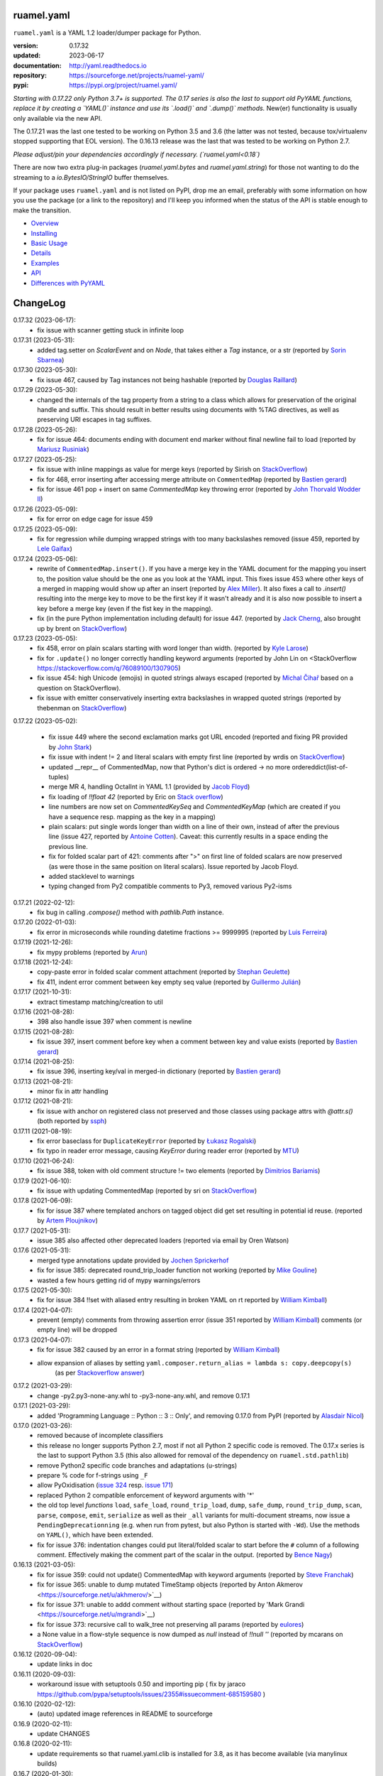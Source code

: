 
ruamel.yaml
===========

``ruamel.yaml`` is a YAML 1.2 loader/dumper package for Python.

:version:       0.17.32
:updated:       2023-06-17
:documentation: http://yaml.readthedocs.io
:repository:    https://sourceforge.net/projects/ruamel-yaml/
:pypi:          https://pypi.org/project/ruamel.yaml/

*Starting with 0.17.22 only Python 3.7+ is supported.
The 0.17 series is also the last to support old PyYAML functions, replace it by 
creating a `YAML()` instance and use its `.load()` and `.dump()` methods.*
New(er) functionality is usually only available via the new API.

The 0.17.21 was the last one tested to be working on Python 3.5 and 3.6 (the
latter was not tested, because 
tox/virtualenv stopped supporting that EOL version).
The 0.16.13 release was the last that was tested to be working on Python 2.7.

*Please adjust/pin your dependencies accordingly if necessary. (`ruamel.yaml<0.18`)*

There are now two extra plug-in packages (`ruamel.yaml.bytes` and `ruamel.yaml.string`)
for those not wanting to do the streaming to a `io.BytesIO/StringIO` buffer themselves.

If your package uses ``ruamel.yaml`` and is not listed on PyPI, drop
me an email, preferably with some information on how you use the
package (or a link to the repository) and I'll keep you informed
when the status of the API is stable enough to make the transition.

* `Overview <http://yaml.readthedocs.org/en/latest/overview.html>`_
* `Installing <http://yaml.readthedocs.org/en/latest/install.html>`_
* `Basic Usage <http://yaml.readthedocs.org/en/latest/basicuse.html>`_
* `Details <http://yaml.readthedocs.org/en/latest/detail.html>`_
* `Examples <http://yaml.readthedocs.org/en/latest/example.html>`_
* `API <http://yaml.readthedocs.org/en/latest/api.html>`_
* `Differences with PyYAML <http://yaml.readthedocs.org/en/latest/pyyaml.html>`_

.. image:: https://readthedocs.org/projects/yaml/badge/?version=stable
   :target: https://yaml.readthedocs.org/en/stable

.. image:: https://bestpractices.coreinfrastructure.org/projects/1128/badge
   :target: https://bestpractices.coreinfrastructure.org/projects/1128

.. image:: https://sourceforge.net/p/ruamel-yaml/code/ci/default/tree/_doc/_static/license.svg?format=raw
   :target: https://opensource.org/licenses/MIT

.. image:: https://sourceforge.net/p/ruamel-yaml/code/ci/default/tree/_doc/_static/pypi.svg?format=raw
   :target: https://pypi.org/project/ruamel.yaml/

.. image:: https://sourceforge.net/p/oitnb/code/ci/default/tree/_doc/_static/oitnb.svg?format=raw
   :target: https://pypi.org/project/oitnb/

.. image:: http://www.mypy-lang.org/static/mypy_badge.svg
   :target: http://mypy-lang.org/

ChangeLog
=========

.. should insert NEXT: at the beginning of line for next key (with empty line)

0.17.32 (2023-06-17):
  - fix issue with scanner getting stuck in infinite loop

0.17.31 (2023-05-31):
  - added tag.setter on `ScalarEvent` and on `Node`, that takes either 
    a `Tag` instance, or a str 
    (reported by `Sorin Sbarnea <https://sourceforge.net/u/ssbarnea/profile/>`__)

0.17.30 (2023-05-30):
  - fix issue 467, caused by Tag instances not being hashable (reported by
    `Douglas Raillard
    <https://bitbucket.org/%7Bcf052d92-a278-4339-9aa8-de41923bb556%7D/>`__)

0.17.29 (2023-05-30):
  - changed the internals of the tag property from a string to a class which allows
    for preservation of the original handle and suffix. This should
    result in better results using documents with %TAG directives, as well
    as preserving URI escapes in tag suffixes.

0.17.28 (2023-05-26):
  - fix for issue 464: documents ending with document end marker without final newline
    fail to load (reported by `Mariusz Rusiniak <https://sourceforge.net/u/r2dan/profile/>`__)

0.17.27 (2023-05-25):
  - fix issue with inline mappings as value for merge keys
    (reported by Sirish on `StackOverflow <https://stackoverflow.com/q/76331049/1307905>`__)
  - fix for 468, error inserting after accessing merge attribute on ``CommentedMap``
    (reported by `Bastien gerard <https://sourceforge.net/u/bagerard/>`__)
  - fix for issue 461 pop + insert on same `CommentedMap` key throwing error
    (reported by `John Thorvald Wodder II <https://sourceforge.net/u/jwodder/profile/>`__) 

0.17.26 (2023-05-09):
  - fix for error on edge cage for issue 459

0.17.25 (2023-05-09):
  - fix for regression while dumping wrapped strings with too many backslashes removed
    (issue 459, reported by `Lele Gaifax <https://sourceforge.net/u/lele/profile/>`__)

0.17.24 (2023-05-06):
  - rewrite of ``CommentedMap.insert()``. If you have a merge key in
    the YAML document for the mapping you insert to, the position value should 
    be the one as you look at the YAML input.
    This fixes issue 453 where other
    keys of a merged in mapping would show up after an insert (reported by
    `Alex Miller <https://sourceforge.net/u/millerdevel/profile/>`__). It
    also fixes a call to `.insert()` resulting into the merge key to move
    to be the first key if it wasn't already and it is also now possible
    to insert a key before a merge key (even if the fist key in the mapping).
  - fix (in the pure Python implementation including default) for issue 447.
    (reported by `Jack Cherng <https://sourceforge.net/u/jfcherng/profile/>`__, 
    also brought up by brent on 
    `StackOverflow <https://stackoverflow.com/q/40072485/1307905>`__)

0.17.23 (2023-05-05):
  - fix 458, error on plain scalars starting with word longer than width.
    (reported by `Kyle Larose <https://sourceforge.net/u/klarose/profile/>`__)
  - fix for ``.update()`` no longer correctly handling keyword arguments
    (reported by John Lin on <StackOverflow 
    `<https://stackoverflow.com/q/76089100/1307905>`__)
  - fix issue 454: high Unicode (emojis) in quoted strings always
    escaped (reported by `Michal Čihař <https://sourceforge.net/u/nijel/profile/>`__
    based on a question on StackOverflow).
  - fix issue with emitter conservatively inserting extra backslashes in wrapped
    quoted strings (reported by thebenman on `StackOverflow 
    <https://stackoverflow.com/q/75631454/1307905>`__)

0.17.22 (2023-05-02):

  - fix issue 449 where the second exclamation marks got URL encoded (reported
    and fixing PR provided by `John Stark <https://sourceforge.net/u/jods/profile/>`__)
  - fix issue with indent != 2 and literal scalars with empty first line
    (reported by wrdis on `StackOverflow <https://stackoverflow.com/q/75584262/1307905>`__)
  - updated __repr__ of CommentedMap, now that Python's dict is ordered -> no more 
    ordereddict(list-of-tuples)
  - merge MR 4, handling OctalInt in YAML 1.1 
    (provided by `Jacob Floyd <https://sourceforge.net/u/cognifloyd/profile/>`_)
  - fix loading of `!!float 42` (reported by Eric on
    `Stack overflow <https://stackoverflow.com/a/71555107/1307905>`_)
  - line numbers are now set on `CommentedKeySeq` and `CommentedKeyMap` (which
    are created if you have a sequence resp. mapping as the key in a mapping)
  - plain scalars: put single words longer than width on a line of their own, instead
    of after the previous line (issue 427, reported by `Antoine Cotten 
    <https://sourceforge.net/u/antoineco/profile/>`_). Caveat: this currently results in a 
    space ending the previous line.
  - fix for folded scalar part of 421: comments after ">" on first line of folded
    scalars are now preserved (as were those in the same position on literal scalars).
    Issue reported by Jacob Floyd.
  - added stacklevel to warnings
  - typing changed from Py2 compatible comments to Py3, removed various Py2-isms

0.17.21 (2022-02-12):
  - fix bug in calling `.compose()` method with `pathlib.Path` instance.

0.17.20 (2022-01-03):
  - fix error in microseconds while rounding datetime fractions >= 9999995
    (reported by `Luis Ferreira <https://sourceforge.net/u/ljmf00/>`__)

0.17.19 (2021-12-26):
  - fix mypy problems (reported by `Arun <https://sourceforge.net/u/arunppsg/profile/>`__)

0.17.18 (2021-12-24):
  - copy-paste error in folded scalar comment attachment (reported by `Stephan Geulette
    <https://sourceforge.net/u/sgeulette/profile/>`__)
  - fix 411, indent error comment between key empty seq value (reported by `Guillermo Julián
    <https://sourceforge.net/u/gjulianm/profile/>`__)

0.17.17 (2021-10-31):
  - extract timestamp matching/creation to util

0.17.16 (2021-08-28):
  - 398 also handle issue 397 when comment is newline

0.17.15 (2021-08-28):
  - fix issue 397, insert comment before key when a comment between key and value exists
    (reported by `Bastien gerard <https://sourceforge.net/u/bagerard/>`__)

0.17.14 (2021-08-25):
  - fix issue 396, inserting key/val in merged-in dictionary (reported by `Bastien gerard 
    <https://sourceforge.net/u/bagerard/>`__)

0.17.13 (2021-08-21):
  - minor fix in attr handling

0.17.12 (2021-08-21):
  - fix issue with anchor on registered class not preserved and those classes using package 
    attrs with `@attr.s()` (both reported by `ssph <https://sourceforge.net/u/sph/>`__)

0.17.11 (2021-08-19):
  - fix error baseclass for ``DuplicateKeyError`` (reported by `Łukasz Rogalski
    <https://sourceforge.net/u/lrogalski/>`__)
  - fix typo in reader error message, causing `KeyError` during reader error 
    (reported by `MTU <https://sourceforge.net/u/mtu/>`__)

0.17.10 (2021-06-24):
  - fix issue 388, token with old comment structure != two elements
    (reported by `Dimitrios Bariamis <https://sourceforge.net/u/dbdbc/>`__)

0.17.9 (2021-06-10):
  - fix issue with updating CommentedMap (reported by sri on
    `StackOverflow <https://stackoverflow.com/q/67911659/1307905>`__)

0.17.8 (2021-06-09):
  - fix for issue 387 where templated anchors on tagged object did get set
    resulting in potential id reuse. (reported by `Artem Ploujnikov 
    <https://sourceforge.net/u/flexthink/>`__)

0.17.7 (2021-05-31):
  - issue 385 also affected other deprecated loaders (reported via email 
    by Oren Watson)

0.17.6 (2021-05-31):
  - merged type annotations update provided by 
    `Jochen Sprickerhof <https://sourceforge.net/u/jspricke/>`__
  - fix for issue 385: deprecated round_trip_loader function not working
    (reported by `Mike Gouline <https://sourceforge.net/u/gouline/>`__)
  - wasted a few hours getting rid of mypy warnings/errors
  
0.17.5 (2021-05-30):
  - fix for issue 384 !!set with aliased entry resulting in broken YAML on rt
    reported by  `William Kimball <https://sourceforge.net/u/william303/>`__)

0.17.4 (2021-04-07):
  - prevent (empty) comments from throwing assertion error (issue 351 
    reported by  `William Kimball <https://sourceforge.net/u/william303/>`__)
    comments (or empty line) will be dropped 

0.17.3 (2021-04-07):
  - fix for issue 382 caused by an error in a format string (reported by
    `William Kimball <https://sourceforge.net/u/william303/>`__)
  - allow expansion of aliases by setting ``yaml.composer.return_alias = lambda s: copy.deepcopy(s)``
     (as per `Stackoverflow answer <https://stackoverflow.com/a/66983530/1307905>`__)

0.17.2 (2021-03-29):
  - change -py2.py3-none-any.whl to -py3-none-any.whl, and remove 0.17.1

0.17.1 (2021-03-29):
   - added 'Programming Language :: Python :: 3 :: Only', and removing
     0.17.0 from PyPI (reported by `Alasdair Nicol <https://sourceforge.net/u/alasdairnicol/>`__)

0.17.0 (2021-03-26):
  - removed because of incomplete classifiers
  - this release no longer supports Python 2.7, most if not all Python 2
    specific code is removed. The 0.17.x series is the last to  support Python 3.5
    (this also allowed for removal of the dependency  on ``ruamel.std.pathlib``)
  - remove Python2 specific code branches and adaptations (u-strings)
  - prepare % code for f-strings using ``_F``
  - allow PyOxidisation (`issue 324 <https://sourceforge.net/p/ruamel-yaml/tickets/324/>`__
    resp. `issue 171 <https://github.com/indygreg/PyOxidizer/issues/171>`__)
  - replaced Python 2 compatible enforcement of keyword arguments with '*'
  - the old top level *functions* ``load``, ``safe_load``, ``round_trip_load``,
    ``dump``, ``safe_dump``, ``round_trip_dump``, ``scan``, ``parse``,
    ``compose``, ``emit``, ``serialize`` as well as their ``_all`` variants for
    multi-document streams, now issue a ``PendingDeprecationning`` (e.g. when run
    from pytest, but also Python is started with ``-Wd``). Use the methods on
    ``YAML()``, which have been extended.
  - fix for issue 376: indentation changes could put literal/folded scalar to start
    before the ``#`` column of a following comment. Effectively making the comment
    part of the scalar in the output. (reported by
    `Bence Nagy <https://sourceforge.net/u/underyx/>`__)


0.16.13 (2021-03-05):
  - fix for issue 359: could not update() CommentedMap with keyword arguments
    (reported by `Steve Franchak <https://sourceforge.net/u/binaryadder/>`__)
  - fix for issue 365: unable to dump mutated TimeStamp objects
    (reported by Anton Akmerov <https://sourceforge.net/u/akhmerov/>`__)
  - fix for issue 371: unable to addd comment without starting space
    (reported by 'Mark Grandi <https://sourceforge.net/u/mgrandi>`__)
  - fix for issue 373: recursive call to walk_tree not preserving all params
    (reported by `eulores <https://sourceforge.net/u/eulores/>`__)
  - a None value in a flow-style sequence is now dumped as `null` instead
    of `!!null ''` (reported by mcarans on
    `StackOverflow <https://stackoverflow.com/a/66489600/1307905>`__)

0.16.12 (2020-09-04):
  - update links in doc

0.16.11 (2020-09-03):
  - workaround issue with setuptools 0.50 and importing pip ( fix by jaraco
    https://github.com/pypa/setuptools/issues/2355#issuecomment-685159580 )

0.16.10 (2020-02-12):
  - (auto) updated image references in README to sourceforge

0.16.9 (2020-02-11):
  - update CHANGES

0.16.8 (2020-02-11):
  - update requirements so that ruamel.yaml.clib is installed for 3.8,
    as it has become available (via manylinux builds)

0.16.7 (2020-01-30):
  - fix typchecking issue on TaggedScalar (reported by Jens Nielsen)
  - fix error in dumping literal scalar in sequence with comments before element
    (reported by `EJ Etherington <https://sourceforge.net/u/ejether/>`__)

0.16.6 (2020-01-20):
  - fix empty string mapping key roundtripping with preservation of quotes as `? ''`
    (reported via email by Tomer Aharoni).
  - fix incorrect state setting in class constructor (reported by `Douglas Raillard
    <https://bitbucket.org/%7Bcf052d92-a278-4339-9aa8-de41923bb556%7D/>`__)
  - adjust deprecation warning test for Hashable, as that no longer warns (reported
    by `Jason Montleon <https://bitbucket.org/%7B8f377d12-8d5b-4069-a662-00a2674fee4e%7D/>`__)

0.16.5 (2019-08-18):
  - allow for ``YAML(typ=['unsafe', 'pytypes'])``

0.16.4 (2019-08-16):
  - fix output of TAG directives with # (reported by `Thomas Smith
    <https://bitbucket.org/%7Bd4c57a72-f041-4843-8217-b4d48b6ece2f%7D/>`__)


0.16.3 (2019-08-15):
  - split construct_object
  - change stuff back to keep mypy happy
  - move setting of version based on YAML directive to scanner, allowing to
    check for file version during TAG directive scanning

0.16.2 (2019-08-15):
  - preserve YAML and TAG directives on roundtrip, correctly output #
    in URL for YAML 1.2 (both reported by `Thomas Smith
    <https://bitbucket.org/%7Bd4c57a72-f041-4843-8217-b4d48b6ece2f%7D/>`__)

0.16.1 (2019-08-08):
  - Force the use of new version of ruamel.yaml.clib (reported by `Alex Joz
    <https://bitbucket.org/%7B9af55900-2534-4212-976c-61339b6ffe14%7D/>`__)
  - Allow '#' in tag URI as these are allowed in YAML 1.2 (reported by
    `Thomas Smith
    <https://bitbucket.org/%7Bd4c57a72-f041-4843-8217-b4d48b6ece2f%7D/>`__)

0.16.0 (2019-07-25):
  - split of C source that generates .so file to ruamel.yaml.clib
  - duplicate keys are now an error when working with the old API as well


----

For older changes see the file
`CHANGES <https://sourceforge.net/p/ruamel-yaml/code/ci/default/tree/CHANGES>`_
